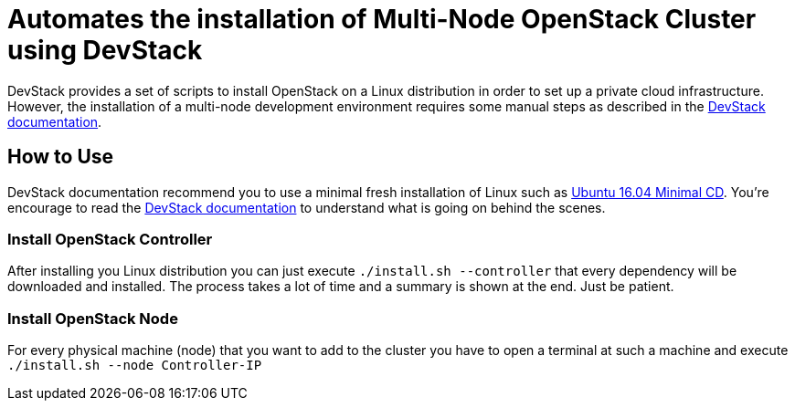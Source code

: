 = Automates the installation of Multi-Node OpenStack Cluster using DevStack

DevStack provides a set of scripts to install OpenStack on a Linux distribution
in order to set up a private cloud infrastructure.
However, the installation of a multi-node development environment requires
some manual steps as described in the https://docs.openstack.org/devstack/latest/guides/multinode-lab.html[DevStack documentation].

== How to Use

DevStack documentation recommend you to use a minimal fresh installation of Linux such as https://help.ubuntu.com/community/Installation/MinimalCD[Ubuntu 16.04 Minimal CD].
You're encourage to read the https://docs.openstack.org/devstack/latest/guides/multinode-lab.html[DevStack documentation] to understand what is going on behind the scenes.

=== Install OpenStack Controller

After installing you Linux distribution you can just execute `./install.sh --controller` that every dependency will be downloaded and installed. The process takes a lot of time and a summary is shown at the end. Just be patient.

=== Install OpenStack Node

For every physical machine (node) that you want to add to the cluster you have to open a terminal at such a machine and execute `./install.sh --node Controller-IP`
